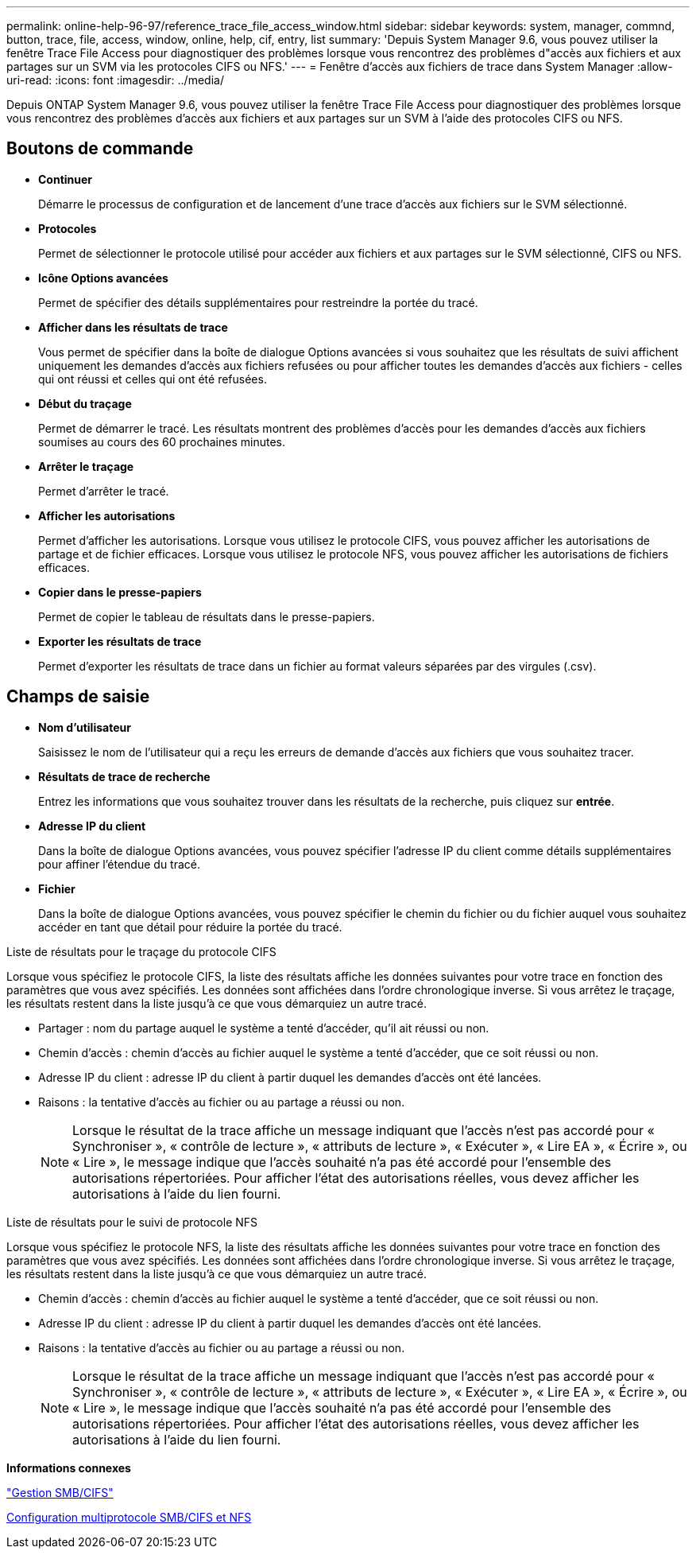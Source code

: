 ---
permalink: online-help-96-97/reference_trace_file_access_window.html 
sidebar: sidebar 
keywords: system, manager, commnd, button, trace, file, access, window, online, help, cif, entry, list 
summary: 'Depuis System Manager 9.6, vous pouvez utiliser la fenêtre Trace File Access pour diagnostiquer des problèmes lorsque vous rencontrez des problèmes d"accès aux fichiers et aux partages sur un SVM via les protocoles CIFS ou NFS.' 
---
= Fenêtre d'accès aux fichiers de trace dans System Manager
:allow-uri-read: 
:icons: font
:imagesdir: ../media/


[role="lead"]
Depuis ONTAP System Manager 9.6, vous pouvez utiliser la fenêtre Trace File Access pour diagnostiquer des problèmes lorsque vous rencontrez des problèmes d'accès aux fichiers et aux partages sur un SVM à l'aide des protocoles CIFS ou NFS.



== Boutons de commande

* *Continuer*
+
Démarre le processus de configuration et de lancement d'une trace d'accès aux fichiers sur le SVM sélectionné.

* *Protocoles*
+
Permet de sélectionner le protocole utilisé pour accéder aux fichiers et aux partages sur le SVM sélectionné, CIFS ou NFS.

* *Icône Options avancées*
+
Permet de spécifier des détails supplémentaires pour restreindre la portée du tracé.

* *Afficher dans les résultats de trace*
+
Vous permet de spécifier dans la boîte de dialogue Options avancées si vous souhaitez que les résultats de suivi affichent uniquement les demandes d'accès aux fichiers refusées ou pour afficher toutes les demandes d'accès aux fichiers - celles qui ont réussi et celles qui ont été refusées.

* *Début du traçage*
+
Permet de démarrer le tracé. Les résultats montrent des problèmes d'accès pour les demandes d'accès aux fichiers soumises au cours des 60 prochaines minutes.

* *Arrêter le traçage*
+
Permet d'arrêter le tracé.

* *Afficher les autorisations*
+
Permet d'afficher les autorisations. Lorsque vous utilisez le protocole CIFS, vous pouvez afficher les autorisations de partage et de fichier efficaces. Lorsque vous utilisez le protocole NFS, vous pouvez afficher les autorisations de fichiers efficaces.

* *Copier dans le presse-papiers*
+
Permet de copier le tableau de résultats dans le presse-papiers.

* *Exporter les résultats de trace*
+
Permet d'exporter les résultats de trace dans un fichier au format valeurs séparées par des virgules (.csv).





== Champs de saisie

* *Nom d'utilisateur*
+
Saisissez le nom de l'utilisateur qui a reçu les erreurs de demande d'accès aux fichiers que vous souhaitez tracer.

* *Résultats de trace de recherche*
+
Entrez les informations que vous souhaitez trouver dans les résultats de la recherche, puis cliquez sur *entrée*.

* *Adresse IP du client*
+
Dans la boîte de dialogue Options avancées, vous pouvez spécifier l'adresse IP du client comme détails supplémentaires pour affiner l'étendue du tracé.

* *Fichier*
+
Dans la boîte de dialogue Options avancées, vous pouvez spécifier le chemin du fichier ou du fichier auquel vous souhaitez accéder en tant que détail pour réduire la portée du tracé.



.Liste de résultats pour le traçage du protocole CIFS
Lorsque vous spécifiez le protocole CIFS, la liste des résultats affiche les données suivantes pour votre trace en fonction des paramètres que vous avez spécifiés. Les données sont affichées dans l'ordre chronologique inverse. Si vous arrêtez le traçage, les résultats restent dans la liste jusqu'à ce que vous démarquiez un autre tracé.

* Partager : nom du partage auquel le système a tenté d'accéder, qu'il ait réussi ou non.
* Chemin d'accès : chemin d'accès au fichier auquel le système a tenté d'accéder, que ce soit réussi ou non.
* Adresse IP du client : adresse IP du client à partir duquel les demandes d'accès ont été lancées.
* Raisons : la tentative d'accès au fichier ou au partage a réussi ou non.
+
[NOTE]
====
Lorsque le résultat de la trace affiche un message indiquant que l'accès n'est pas accordé pour « Synchroniser », « contrôle de lecture », « attributs de lecture », « Exécuter », « Lire EA », « Écrire », ou « Lire », le message indique que l'accès souhaité n'a pas été accordé pour l'ensemble des autorisations répertoriées. Pour afficher l'état des autorisations réelles, vous devez afficher les autorisations à l'aide du lien fourni.

====


.Liste de résultats pour le suivi de protocole NFS
Lorsque vous spécifiez le protocole NFS, la liste des résultats affiche les données suivantes pour votre trace en fonction des paramètres que vous avez spécifiés. Les données sont affichées dans l'ordre chronologique inverse. Si vous arrêtez le traçage, les résultats restent dans la liste jusqu'à ce que vous démarquiez un autre tracé.

* Chemin d'accès : chemin d'accès au fichier auquel le système a tenté d'accéder, que ce soit réussi ou non.
* Adresse IP du client : adresse IP du client à partir duquel les demandes d'accès ont été lancées.
* Raisons : la tentative d'accès au fichier ou au partage a réussi ou non.
+
[NOTE]
====
Lorsque le résultat de la trace affiche un message indiquant que l'accès n'est pas accordé pour « Synchroniser », « contrôle de lecture », « attributs de lecture », « Exécuter », « Lire EA », « Écrire », ou « Lire », le message indique que l'accès souhaité n'a pas été accordé pour l'ensemble des autorisations répertoriées. Pour afficher l'état des autorisations réelles, vous devez afficher les autorisations à l'aide du lien fourni.

====


*Informations connexes*

https://docs.netapp.com/us-en/ontap/smb-admin/index.html["Gestion SMB/CIFS"]

xref:../nas-multiprotocol-config/index.html[Configuration multiprotocole SMB/CIFS et NFS]
